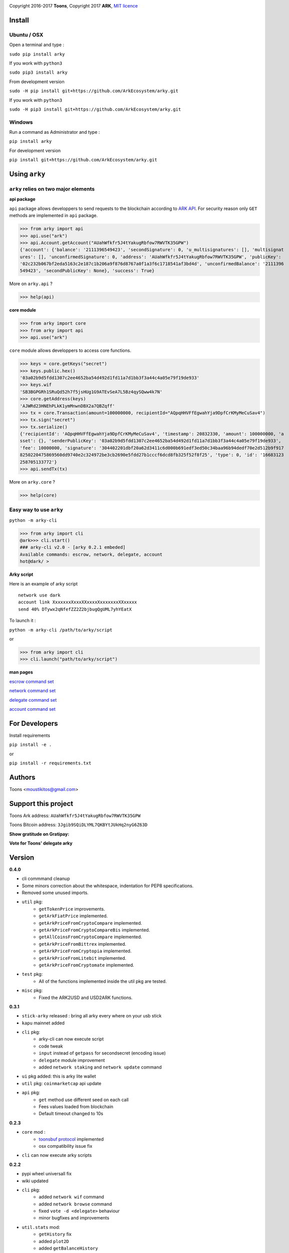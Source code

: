 .. image:: https://github.com/Moustikitos/arky/raw/master/arky-logo.png
   :target: https://ark.io

Copyright 2016-2017 **Toons**, Copyright 2017 **ARK**, `MIT licence`_

Install
=======

Ubuntu / OSX
^^^^^^^^^^^^

Open a terminal and type :

``sudo pip install arky``

If you work with ``python3``

``sudo pip3 install arky``

From development version

``sudo -H pip install git+https://github.com/ArkEcosystem/arky.git``

If you work with ``python3``

``sudo -H pip3 install git+https://github.com/ArkEcosystem/arky.git``

Windows 
^^^^^^^

Run a command as Administrator and type :

``pip install arky``

For development version

``pip install git+https://github.com/ArkEcosystem/arky.git``

Using ``arky``
==============

``arky`` relies on two major elements
^^^^^^^^^^^^^^^^^^^^^^^^^^^^^^^^^^^^^

**api package**

``api`` package allows developpers to send requests to the blockchain according
to `ARK API`_. For security reason only ``GET`` methods are implemented in
``api`` package.

>>> from arky import api
>>> api.use("ark")
>>> api.Account.getAccount("AUahWfkfr5J4tYakugRbfow7RWVTK35GPW")
{'account': {'balance': '2111396549423', 'secondSignature': 0, 'u_multisignatures': [], 'multisignat
ures': [], 'unconfirmedSignature': 0, 'address': 'AUahWfkfr5J4tYakugRbfow7RWVTK35GPW', 'publicKey': 
'02c232b067bf2eda5163c2e187c1b206a9f876d8767a0f1a3f6c1718541af3bd4d', 'unconfirmedBalance': '2111396
549423', 'secondPublicKey': None}, 'success': True}

More on ``arky.api`` ?

>>> help(api)

**core module**

>>> from arky import core
>>> from arky import api
>>> api.use("ark")

``core`` module allows developpers to access core functions.

>>> keys = core.getKeys("secret")
>>> keys.public.hex()
'03a02b9d5fdd1307c2ee4652ba54d492d1fd11a7d1bb3f3a44c4a05e79f19de933'
>>> keys.wif
'SB3BGPGRh1SRuQd52h7f5jsHUg1G9ATEvSeA7L5Bz4qySQww4k7N'
>>> core.getAddress(keys)
'AJWRd23HNEhPLkK1ymMnwnDBX2a7QBZqff'
>>> tx = core.Transaction(amount=100000000, recipientId="AQpqHHVFfEgwahYja9DpfCrKMyMeCuSav4")
>>> tx.sign("secret")
>>> tx.serialize()
{'recipientId': 'AQpqHHVFfEgwahYja9DpfCrKMyMeCuSav4', 'timestamp': 20832330, 'amount': 100000000, 'a
sset': {}, 'senderPublicKey': '03a02b9d5fdd1307c2ee4652ba54d492d1fd11a7d1bb3f3a44c4a05e79f19de933', 
'fee': 10000000, 'signature': '304402201dbf20a62d3411c6d000b691edf3ed50c34baa96b94dedf70e2d512b9f917
8250220475869560dd9740e2c324972be3cb2690e5fdd27b1cccf6dcd8fb325f52f8f25', 'type': 0, 'id': '16683123
258705133772'}
>>> api.sendTx(tx)

More on ``arky.core`` ?

>>> help(core)

Easy way to use ``arky``
^^^^^^^^^^^^^^^^^^^^^^^^

``python -m arky-cli``

>>> from arky import cli
@ark>>> cli.start()
### arky-cli v2.0 - [arky 0.2.1 embeded]
Available commands: escrow, network, delegate, account
hot@dark/ >

**Arky script**

Here is an example of arky script

::

  network use dark
  account link XxxxxxxXxxxXXxxxxXxxxxxxxXXxxxxx
  send 40% DTywx2qNfefZZ2Z2bjbugQgUML7yhYEatX

To launch it :

``python -m arky-cli /path/to/arky/script``

or

>>> from arky import cli
>>> cli.launch("path/to/arky/script")

**man pages**

`escrow command set`_

`network command set`_

`delegate command set`_

`account command set`_

For Developers
==============

Install requirements

``pip install -e .``

or

``pip install -r requirements.txt``

Authors
=======

Toons <moustikitos@gmail.com>

Support this project
====================

.. image:: https://github.com/ArkEcosystem/arky/raw/master/ark-logo.png
   :height: 30

Toons Ark address: ``AUahWfkfr5J4tYakugRbfow7RWVTK35GPW``

.. image:: http://bruno.thoorens.free.fr/img/bitcoin.png
   :width: 100

Toons Bitcoin address: ``3Jgib9SQiDLYML7QKBYtJUkHq2nyG6Z63D``

**Show gratitude on Gratipay:**

.. image:: http://img.shields.io/gratipay/user/b_py.svg?style=flat-square
   :target: https://gratipay.com/~b_py

**Vote for Toons' delegate arky**

Version
=======

**0.4.0**

+ cli commmand cleanup
+ Some minors correction about the whitespace, indentation for PEP8 specifications.
+ Removed some unused imports.
+ ``util`` pkg:
   * ``getTokenPrice`` improvements.
   * ``getArkFiatPrice`` implemented.
   * ``getArkPriceFromCryptoCompare`` implemented.
   * ``getArkPriceFromCryptoCompareBis`` implemented.
   * ``getAllCoinsFromCryptoCompare`` implemented.
   * ``getArkPriceFromBittrex`` implemented.
   * ``getArkPriceFromCryptopia`` implemented.
   * ``getArkPriceFromLitebit`` implemented.
   * ``getArkPriceFromCryptomate`` implemented.
+ ``test`` pkg:
   * All of the functions implemented inside the util pkg are tested.
+ ``misc`` pkg:
   * Fixed the ARK2USD and USD2ARK functions.

**0.3.1**

+ ``stick-arky`` released : bring all arky every where on your usb stick
+ ``kapu`` mainnet added
+ ``cli`` pkg:
   * arky-cli can now execute script
   * code tweak
   * ``input`` instead of ``getpass`` for secondsecret (encoding issue)
   * ``delegate`` module improvement
   * added ``network staking`` and ``network update`` command
+ ``ui`` pkg added: this is arky lite wallet
+ ``util`` pkg: ``coinmarketcap`` api update
+ ``api`` pkg: 
   * ``get`` method use different seed on each call
   * Fees values loaded from blockchain
   * Default timeout changed to 10s

**0.2.3**

+ ``core`` mod : 
   * `toonsbuf protocol`_ implemented
   * osx compatibility issue fix
+ ``cli`` can now execute arky scripts

**0.2.2**

+ pypi wheel universall fix
+ wiki updated
+ ``cli`` pkg:
   * added ``network wif`` command
   * added ``network browse`` command
   * fixed ``vote -d <delegate>`` behaviour
   * minor bugfixes and improvements
+ ``util.stats`` mod:
   * ``getHistory`` fix
   * added ``plot2D``
   * added ``getBalanceHistory``
   * added ``getVoteHistory``
+ ``api`` pkg:
   * improvement for ``postData`` and ``broadcastSerial``
   * added autoconf feature

**0.2.1**

+ ``cli`` pkg:
   * added network command set
   * added delegate command set
   * added account command set
+ ``api`` pkg:
   * only up-to-date peers selected for broadcasting

**0.2.0**

+ custom network configuration file added (``ark.net`` and ``dark.net`` available)
+ added ``cli`` pkg:
   * ``escrow`` module availabel
+ ``util`` pkg:
   * added ``stats`` module

**0.1.9**

+ ``api`` pkg:
   * minor bugfixes
   * offline mode added
   * better connection protocol

**0.1.8**

+ relative import fix for ``python 2.x``
+ updated testnet and devnet seeds
+ ``api`` pkg:
   * ``api.get`` improvement
   * ``api.use`` improvement, can now connect to a custom seed
   * ``api.broadcast`` improvement
   * multiple transaction requests enabled
+ ``core`` mod:
   * removed ``sendTransaction`` (use ``api.sendTx`` instead)

**0.1.7**

+ ``api`` pkg:
   * documentation (docstring)
   * added ``api.send_tx`` and ``api.broadcast``
   * ``api.get`` code improvement
   * bugfix on requests header ``port`` field value 
+ ``core`` mod:
   * removed ``checkStrictDER`` calls in ``core.Transaction.sign``

**0.1.6**

+ ``api`` pkg : improve peer connection

**0.1.5**

+ ``wallet`` mod : code improvement
+ ``util`` pkg : https bug fix in frozen mode
+ ``api`` pkg : update

**0.1.4**

+ first mainnet release

.. _MIT licence: http://htmlpreview.github.com/?https://github.com/Moustikitos/arky/blob/master/arky.html
.. _ARK API: https://github.com/ArkEcosystem/ark-api
.. _escrow command set: https://github.com/ArkEcosystem/arky/blob/master/wiki/escrow.md
.. _network command set: https://github.com/ArkEcosystem/arky/blob/master/wiki/network.md
.. _delegate command set: https://github.com/ArkEcosystem/arky/blob/master/wiki/delegate.md
.. _account command set: https://github.com/ArkEcosystem/arky/blob/master/wiki/account.md
.. _toonsbuf protocol: https://github.com/Moustikitos/AIPs/blob/master/AIPS/aip-8.md
